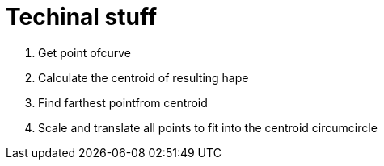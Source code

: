 = Techinal stuff

1. Get point ofcurve
2. Calculate the centroid of resulting hape
3. Find farthest pointfrom centroid
4. Scale and translate all points to fit into the centroid circumcircle